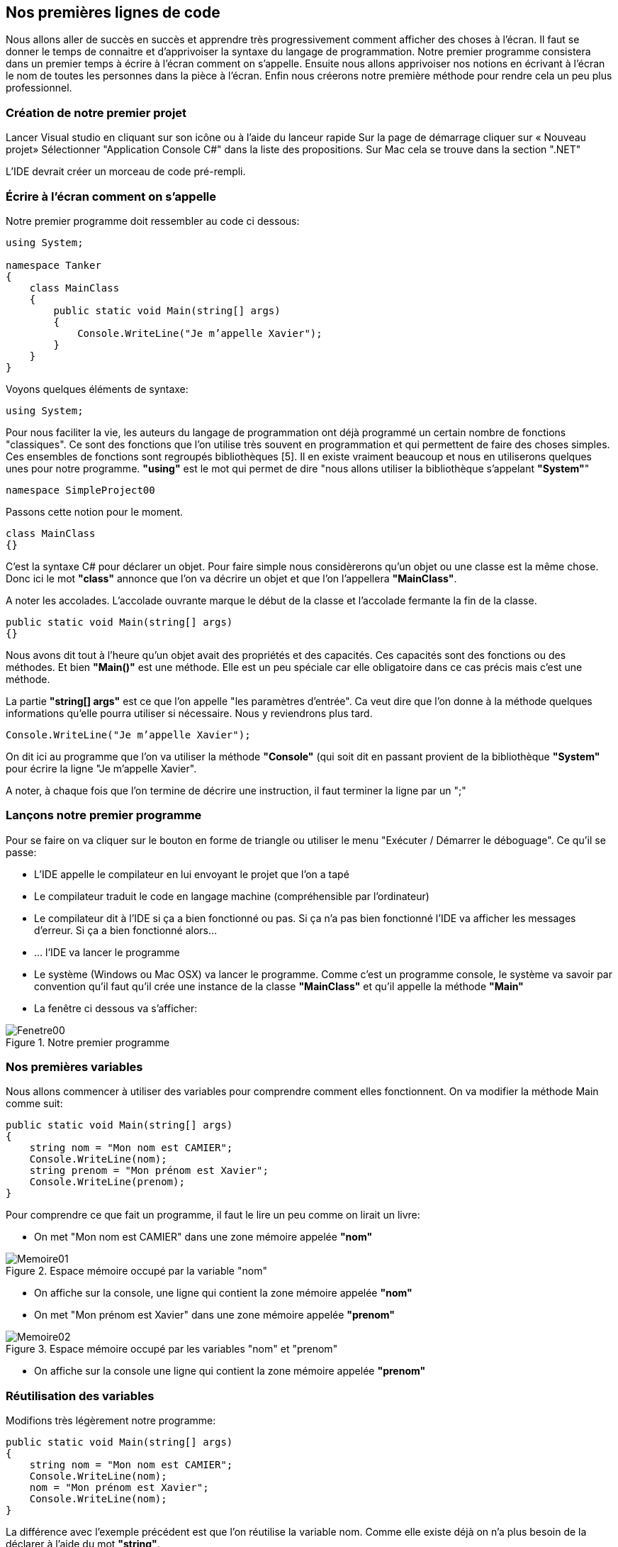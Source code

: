 :imagesdir: ./imgs

== Nos premières lignes de code

Nous allons aller de succès en succès et apprendre très progressivement comment afficher des choses à l'écran. Il faut se donner le temps de connaitre et d'apprivoiser la syntaxe du langage de programmation. Notre premier programme consistera dans un premier temps à écrire à l'écran comment on s'appelle. Ensuite nous allons apprivoiser nos notions en écrivant à l'écran le nom de toutes les personnes dans la pièce à l'écran. Enfin nous créerons notre première méthode pour rendre cela un peu plus professionnel. 

=== Création de notre premier projet

Lancer Visual studio en cliquant sur son icône ou à l’aide du lanceur rapide
Sur la page de démarrage cliquer sur « Nouveau projet»
Sélectionner "Application Console C#" dans la liste des propositions. Sur Mac cela se trouve dans la section ".NET"

L’IDE devrait créer un morceau de code pré-rempli. 

=== Écrire à l’écran comment on s’appelle
	
Notre premier programme doit ressembler au code ci dessous:

[source,java]
----
using System;

namespace Tanker
{
    class MainClass
    {
        public static void Main(string[] args)
        {
            Console.WriteLine("Je m’appelle Xavier");
        }
    }
}

----


Voyons quelques éléments de syntaxe:

[source,java]
----
using System;
----

Pour nous faciliter la vie, les auteurs du langage de programmation ont déjà programmé un certain nombre de fonctions "classiques". Ce sont des fonctions que l’on utilise très souvent en programmation et qui permettent de faire des choses simples. Ces ensembles de fonctions sont regroupés bibliothèques [5]. Il en existe vraiment beaucoup et nous en utiliserons quelques unes pour notre programme. *"using"* est le mot qui permet de dire "nous allons utiliser la bibliothèque s’appelant *"System"*"

[source,java]
----
namespace SimpleProject00
----

Passons cette notion pour le moment.

[source,java]
----
class MainClass 
{}
----

C’est la syntaxe C# pour déclarer un objet. Pour faire simple nous considèrerons qu’un objet ou une classe est la même chose. Donc ici le mot *"class"* annonce que l’on va décrire un objet et que l’on l’appellera *"MainClass"*.

A noter les accolades. L’accolade ouvrante marque le début de la classe et l’accolade fermante la fin de la classe.

[source,java]
----
public static void Main(string[] args)
{}
----

Nous avons dit tout à l’heure qu’un objet avait des propriétés et des capacités. Ces capacités sont des fonctions ou des méthodes. Et bien *"Main()"* est une méthode. Elle est un peu spéciale car elle obligatoire dans ce cas précis mais c’est une méthode. 

La partie *"string[] args"* est ce que l’on appelle "les paramètres d’entrée". Ca veut dire que l’on donne à la méthode quelques informations qu’elle pourra utiliser si nécessaire. Nous y reviendrons plus tard. 

[source,java]
----
Console.WriteLine("Je m’appelle Xavier");
----

On dit ici au programme que l’on va utiliser la méthode *"Console"* (qui soit dit en passant provient de la bibliothèque *"System"* pour écrire la ligne "Je m’appelle Xavier". 

A noter, à chaque fois que l’on termine de décrire une instruction, il faut terminer la ligne par un ";"		


=== Lançons notre premier programme

Pour se faire on va cliquer sur le bouton en forme de triangle ou utiliser le menu "Exécuter / Démarrer le déboguage".  Ce qu’il se passe:

* L’IDE appelle le compilateur en lui envoyant le projet que l’on a tapé
* Le compilateur traduit le code en langage machine (compréhensible par l’ordinateur)
* Le compilateur dit à l’IDE si ça a bien fonctionné ou pas. Si ça n’a pas bien fonctionné l’IDE va afficher les messages d’erreur. Si ça a bien fonctionné alors…
* … l’IDE va lancer le programme
* Le système (Windows ou Mac OSX) va lancer le programme. Comme c’est un programme console, le système va savoir par convention qu’il faut qu’il crée une instance de la classe *"MainClass"* et qu’il appelle la méthode *"Main"*
* La fenêtre ci dessous va s’afficher:

[#img-fenetre00]
.Notre premier programme 
image::Fenetre00.png[]

=== Nos premières variables

Nous allons commencer à utiliser des variables pour comprendre comment elles fonctionnent. On va modifier la méthode Main comme suit:

[source,java]
----
public static void Main(string[] args)        
{            
    string nom = "Mon nom est CAMIER";
    Console.WriteLine(nom);            
    string prenom = "Mon prénom est Xavier";
    Console.WriteLine(prenom);        
}
----


Pour comprendre ce que fait un programme, il faut le lire un peu comme on lirait un livre:

* On met "Mon nom est CAMIER" dans une zone mémoire appelée *"nom"*

[#img-memoire01]
.Espace mémoire occupé par la variable "nom"
image::Memoire01.png[]

* On affiche sur la console, une ligne qui contient la zone mémoire appelée *"nom"*
* On met "Mon prénom est Xavier" dans une zone mémoire appelée *"prenom"*

[#img-memoire02]
.Espace mémoire occupé par les variables "nom" et "prenom"
image::Memoire02.png[]

* On affiche sur la console une ligne qui contient la zone mémoire appelée *"prenom"*

=== Réutilisation des variables 

Modifions très légèrement notre programme:

[source,java]
----
public static void Main(string[] args)        
{            
    string nom = "Mon nom est CAMIER";            
    Console.WriteLine(nom);            
    nom = "Mon prénom est Xavier";            
    Console.WriteLine(nom);        
}
----


La différence avec l’exemple précédent est que l’on réutilise la variable nom. Comme elle existe déjà on n’a plus besoin de la déclarer à l’aide du mot *"string"*. 

Si on lit le programme:

* On met "Mon nom est CAMIER" dans une zone mémoire appelée *"nom"*

[#img-memoire03]
.Espace mémoire occupé par la variables "nom"
image::Memoire03.png[]

* On affiche sur la console, une ligne qui contient la zone mémoire appelée *"nom"*
* On met "Mon prénom est Xavier" dans la zone mémoire appelée *"nom"*

[#img-memoire04]
.Réutilisation de l'espace mémoire de la variable "nom"
image::Memoire04.png[]

* On affiche sur la console une ligne qui contient la zone mémoire appelée *"nom"*.

Ce que l’on comprend ici est que l’on peut réutiliser de la mémoire pour ne pas trop la remplir. Comme les instructions sont réalisées par l’ordinateur en suivant l’ordre de lecture ce n’est pas un souci et nous avons bien nos deux lignes de texte comme ci dessous:

[#img-fenetre01]
.Résultat de la réutilisation de l'espace mémoire de la variable "nom"
image::Fenetre01.png[]

Une variable est donc un sac que l’on rempli, vide, re-rempli comme on le souhaite. On peut créer autant de sacs différents qu’il y a de mémoire disponible.
